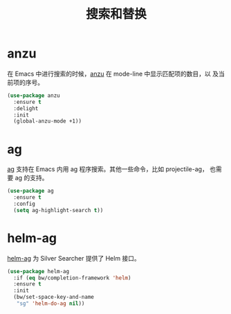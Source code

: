 #+TITLE:     搜索和替换

* anzu

  在 Emacs 中进行搜索的时候，[[https://github.com/syohex/emacs-anzu][anzu]] 在 mode-line 中显示匹配项的数目，以
及当前项的序号。

#+BEGIN_SRC emacs-lisp
  (use-package anzu
    :ensure t
    :delight
    :init
    (global-anzu-mode +1))
#+END_SRC

* ag

  [[https://github.com/Wilfred/ag.el/][ag]] 支持在 Emacs 内用 ag 程序搜索。其他一些命令，比如 projectile-ag，
也需要 ag 的支持。

#+BEGIN_SRC emacs-lisp
  (use-package ag
    :ensure t
    :config
    (setq ag-highlight-search t))
#+END_SRC

* helm-ag

  [[https://github.com/syohex/emacs-helm-ag][helm-ag]] 为 Silver Searcher 提供了 Helm 接口。

#+BEGIN_SRC emacs-lisp
  (use-package helm-ag
    :if (eq bw/completion-framework 'helm)
    :ensure t
    :init
    (bw/set-space-key-and-name
     "sg" 'helm-do-ag nil))
#+END_SRC
